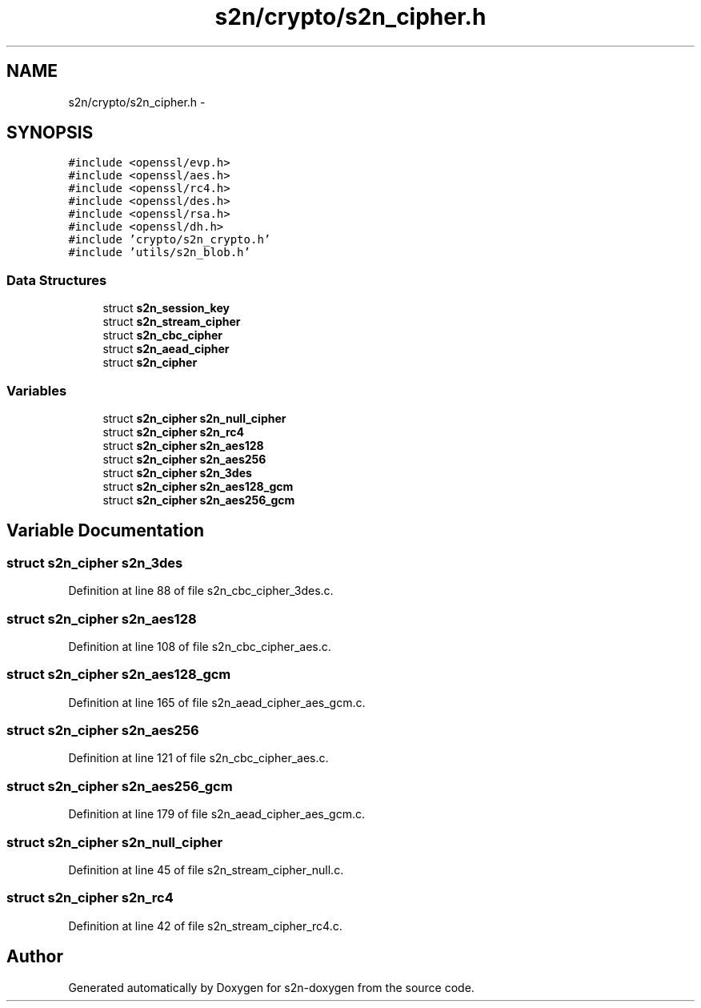 .TH "s2n/crypto/s2n_cipher.h" 3 "Tue Jun 28 2016" "s2n-doxygen" \" -*- nroff -*-
.ad l
.nh
.SH NAME
s2n/crypto/s2n_cipher.h \- 
.SH SYNOPSIS
.br
.PP
\fC#include <openssl/evp\&.h>\fP
.br
\fC#include <openssl/aes\&.h>\fP
.br
\fC#include <openssl/rc4\&.h>\fP
.br
\fC#include <openssl/des\&.h>\fP
.br
\fC#include <openssl/rsa\&.h>\fP
.br
\fC#include <openssl/dh\&.h>\fP
.br
\fC#include 'crypto/s2n_crypto\&.h'\fP
.br
\fC#include 'utils/s2n_blob\&.h'\fP
.br

.SS "Data Structures"

.in +1c
.ti -1c
.RI "struct \fBs2n_session_key\fP"
.br
.ti -1c
.RI "struct \fBs2n_stream_cipher\fP"
.br
.ti -1c
.RI "struct \fBs2n_cbc_cipher\fP"
.br
.ti -1c
.RI "struct \fBs2n_aead_cipher\fP"
.br
.ti -1c
.RI "struct \fBs2n_cipher\fP"
.br
.in -1c
.SS "Variables"

.in +1c
.ti -1c
.RI "struct \fBs2n_cipher\fP \fBs2n_null_cipher\fP"
.br
.ti -1c
.RI "struct \fBs2n_cipher\fP \fBs2n_rc4\fP"
.br
.ti -1c
.RI "struct \fBs2n_cipher\fP \fBs2n_aes128\fP"
.br
.ti -1c
.RI "struct \fBs2n_cipher\fP \fBs2n_aes256\fP"
.br
.ti -1c
.RI "struct \fBs2n_cipher\fP \fBs2n_3des\fP"
.br
.ti -1c
.RI "struct \fBs2n_cipher\fP \fBs2n_aes128_gcm\fP"
.br
.ti -1c
.RI "struct \fBs2n_cipher\fP \fBs2n_aes256_gcm\fP"
.br
.in -1c
.SH "Variable Documentation"
.PP 
.SS "struct \fBs2n_cipher\fP s2n_3des"

.PP
Definition at line 88 of file s2n_cbc_cipher_3des\&.c\&.
.SS "struct \fBs2n_cipher\fP s2n_aes128"

.PP
Definition at line 108 of file s2n_cbc_cipher_aes\&.c\&.
.SS "struct \fBs2n_cipher\fP s2n_aes128_gcm"

.PP
Definition at line 165 of file s2n_aead_cipher_aes_gcm\&.c\&.
.SS "struct \fBs2n_cipher\fP s2n_aes256"

.PP
Definition at line 121 of file s2n_cbc_cipher_aes\&.c\&.
.SS "struct \fBs2n_cipher\fP s2n_aes256_gcm"

.PP
Definition at line 179 of file s2n_aead_cipher_aes_gcm\&.c\&.
.SS "struct \fBs2n_cipher\fP s2n_null_cipher"

.PP
Definition at line 45 of file s2n_stream_cipher_null\&.c\&.
.SS "struct \fBs2n_cipher\fP s2n_rc4"

.PP
Definition at line 42 of file s2n_stream_cipher_rc4\&.c\&.
.SH "Author"
.PP 
Generated automatically by Doxygen for s2n-doxygen from the source code\&.
